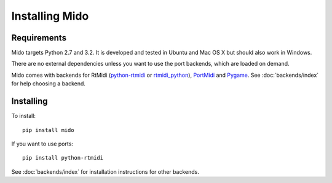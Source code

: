 Installing Mido
===============

Requirements
------------

Mido targets Python 2.7 and 3.2. It is developed and tested in Ubuntu
and Mac OS X but should also work in Windows.

There are no external dependencies unless you want to use the port
backends, which are loaded on demand.

Mido comes with backends for RtMidi
(`python-rtmidi <https://github.com/SpotlightKid/python-rtmidi>`_ or 
`rtmidi_python <https://mido.readthedocs.io/en/latest/backends/rtmidi_python.html>`_),
`PortMidi <http://portmedia.sourceforge.net/portmidi/>`_ and 
`Pygame <http://www.pygame.org/docs/ref/midi.html>`_. See :doc:`backends/index` for
help choosing a backend.


Installing
----------

To install::

    pip install mido

If you want to use ports::

    pip install python-rtmidi

See :doc:`backends/index` for installation instructions for other
backends.

